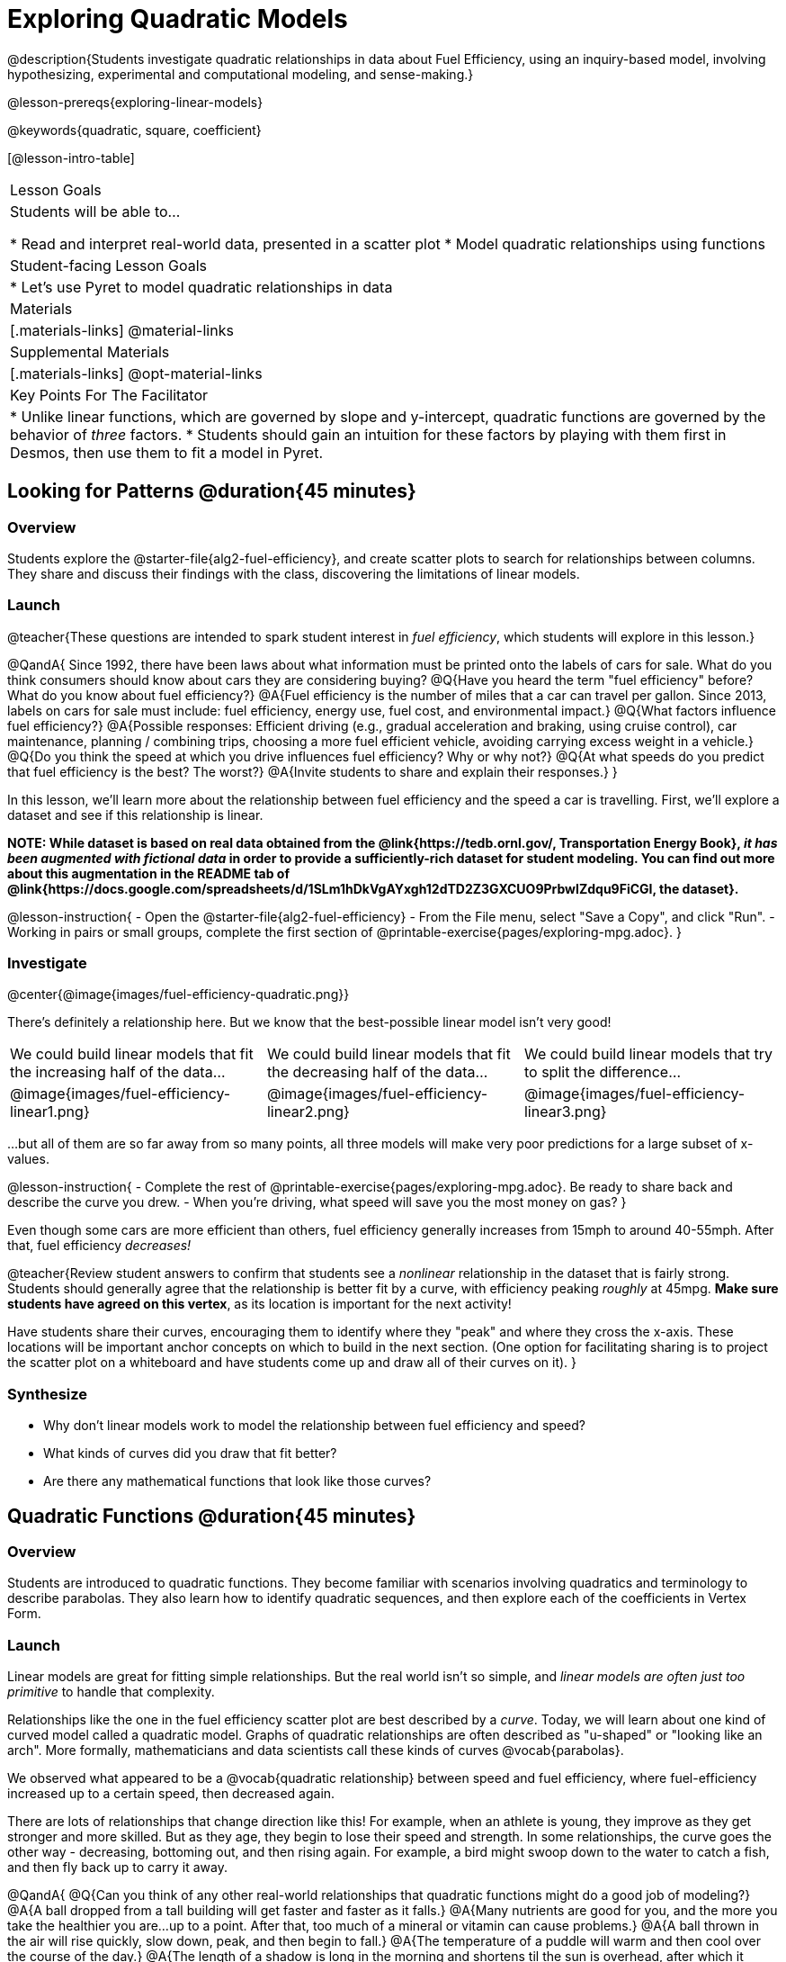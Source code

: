 [.beta]
= Exploring Quadratic Models

@description{Students investigate quadratic relationships in data about Fuel Efficiency, using an inquiry-based model, involving hypothesizing, experimental and computational modeling, and sense-making.}

@lesson-prereqs{exploring-linear-models}

@keywords{quadratic, square, coefficient}

[@lesson-intro-table]
|===

| Lesson Goals
| Students will be able to...

* Read and interpret real-world data, presented in a scatter plot
* Model quadratic relationships using functions

| Student-facing Lesson Goals
|

* Let's use Pyret to model quadratic relationships in data


| Materials
|[.materials-links]
@material-links

| Supplemental Materials
|[.materials-links]
@opt-material-links

| Key Points For The Facilitator
|
* Unlike linear functions, which are governed by slope and y-intercept, quadratic functions are governed by the behavior of _three_ factors.
* Students should gain an intuition for these factors by playing with them first in Desmos, then use them to fit a model in Pyret.
|===

== Looking for Patterns @duration{45 minutes}

=== Overview
Students explore the @starter-file{alg2-fuel-efficiency}, and create scatter plots to search for relationships between columns. They share and discuss their findings with the class, discovering the limitations of linear models.

=== Launch

@teacher{These questions are intended to spark student interest in _fuel efficiency_, which students will explore in this lesson.}

@QandA{
Since 1992, there have been laws about what information must be printed onto the labels of cars for sale. What do you think consumers should know about cars they are considering buying?
@Q{Have you heard the term "fuel efficiency" before? What do you know about fuel efficiency?}
@A{Fuel efficiency is the number of miles that a car can travel per gallon. Since 2013, labels on cars for sale must include: fuel efficiency, energy use, fuel cost, and environmental impact.}
@Q{What factors influence fuel efficiency?}
@A{Possible responses: Efficient driving (e.g., gradual acceleration and braking, using cruise control), car maintenance, planning / combining trips, choosing a more fuel efficient vehicle, avoiding carrying excess weight in a vehicle.}
@Q{Do you think the speed at which you drive influences fuel efficiency? Why or why not?}
@Q{At what speeds do you predict that fuel efficiency is the best? The worst?}
@A{Invite students to share and explain their responses.}
}

In this lesson, we'll learn more about the relationship between fuel efficiency and the speed a car is travelling. First, we'll explore a dataset and see if this relationship is linear.

**NOTE: While dataset is based on real data obtained from the @link{https://tedb.ornl.gov/, Transportation Energy Book}, __it has been augmented with fictional data__ in order to provide a sufficiently-rich dataset for student modeling. You can find out more about this augmentation in the README tab of @link{https://docs.google.com/spreadsheets/d/1SLm1hDkVgAYxgh12dTD2Z3GXCUO9PrbwIZdqu9FiCGI, the dataset}.**


@lesson-instruction{
- Open the @starter-file{alg2-fuel-efficiency}
- From the File menu, select "Save a Copy", and click "Run".
- Working in pairs or small groups, complete the first section of @printable-exercise{pages/exploring-mpg.adoc}.
}

=== Investigate

@center{@image{images/fuel-efficiency-quadratic.png}}

There's definitely a relationship here. But we know that the best-possible linear model isn't very good!

[cols="^.^1a,^.^1a,^.^1a", frame="none", stripes="none"]
|===
| We could build linear models that fit the increasing half of the data...
| We could build linear models that fit the decreasing half of the data...
| We could build linear models that try to split the difference...

| @image{images/fuel-efficiency-linear1.png}
| @image{images/fuel-efficiency-linear2.png}
| @image{images/fuel-efficiency-linear3.png}
|===

...but all of them are so far away from so many points, all three models will make very poor predictions for a large subset of x-values.

@lesson-instruction{
- Complete the rest of @printable-exercise{pages/exploring-mpg.adoc}. Be ready to share back and describe the curve you drew.
- When you're driving, what speed will save you the most money on gas?
}

Even though some cars are more efficient than others, fuel efficiency generally increases from 15mph to around 40-55mph. After that, fuel efficiency _decreases!_

@teacher{Review student answers to confirm that students see a _nonlinear_ relationship in the dataset that is fairly strong. Students should generally agree that the relationship is better fit by a curve, with efficiency peaking _roughly_ at 45mpg.  **Make sure students have agreed on this vertex**, as its location is important for the next activity!

Have students share their curves, encouraging them to identify where they "peak" and where they cross the x-axis. These locations will be important anchor concepts on which to build in the next section. (One option for facilitating sharing is to project the scatter plot on a whiteboard and have students come up and draw all of their curves on it).
}

=== Synthesize

- Why don't linear models work to model the relationship between fuel efficiency and speed?
- What kinds of curves did you draw that fit better?
- Are there any mathematical functions that look like those curves?

== Quadratic Functions @duration{45 minutes}

=== Overview
Students are introduced to quadratic functions. They become familiar with scenarios involving quadratics and terminology to describe parabolas. They also learn how to identify quadratic sequences, and then explore each of the coefficients in Vertex Form.

=== Launch
Linear models are great for fitting simple relationships. But the real world isn't so simple, and _linear models are often just too primitive_ to handle that complexity.

Relationships like the one in the fuel efficiency scatter plot are best described by a _curve_. Today, we will learn about one kind of curved model called a quadratic model.  Graphs of quadratic relationships are often described as "u-shaped" or "looking like an arch". More formally, mathematicians and data scientists call these kinds of curves @vocab{parabolas}.

We observed what appeared to be a @vocab{quadratic relationship} between speed and fuel efficiency, where fuel-efficiency increased up to a certain speed, then decreased again.

There are lots of relationships that change direction like this! For example, when an athlete is young, they improve as they get stronger and more skilled. But as they age, they begin to lose their speed and strength. In some relationships, the curve goes the other way - decreasing, bottoming out, and then rising again. For example, a bird might swoop down to the water to catch a fish, and then fly back up to carry it away.

@QandA{
@Q{Can you think of any other real-world relationships that quadratic functions might do a good job of modeling?}
@A{A ball dropped from a tall building will get faster and faster as it falls.}
@A{Many nutrients are good for you, and the more you take the healthier you are...up to a point. After that, too much of a mineral or vitamin can cause problems.}
@A{A ball thrown in the air will rise quickly, slow down, peak, and then begin to fall.}
@A{The temperature of a puddle will warm and then cool over the course of the day.}
@A{The length of a shadow is long in the morning and shortens til the sun is overhead, after which it slowly lengthens til the sun sets.}

Turn to @printable-exercise{classifying-descriptions.adoc} and practice identifying whether the scenarios are best modeled by linear or quadratic relationships.
}

=== Investigate
Although the examples we just discussed include the characteristic rising and falling or falling and rising of the parabola, we might encounter datasets that include only the _rising_ part of the parabola or only the _falling_ part.

But what if we only have a list of x-y pairs showing only one part of the parabola? +
**How can we identify quadratic relationships from a sequence of numbers?**

@right{@image{images/difference-table-linear.png}} Remember that linear functions grow by _fixed intervals,_ so the rate of change is _constant_. In the table shown here, each time the x-value increased by 1, we saw that the y-value increased by 2. This is true for any set of equal-sized intervals: a line needs to slope up or down at a constant rate in order to be a straight line! +
@vspace{1ex} +
**If the rate of growth is constant, the relationship is linear.**

@clear

@right{@image{images/difference-table-quadratic.png}} Quadratic functions grow by intervals that _increase by fixed amounts!_ In the table to the right, the blue arrows show a differently-sized jump between identical intervals time, meaning _the function is definitely not linear!_ However, if we take look at the _difference between those differences_(shown in red), we're back to constant growth! +
@vspace{1ex} +
**If the "growth of the growth" is constant, the relationship is quadratic.**

@clear

@lesson-instruction{
Turn to @printable-exercise{classifying-tables.adoc}. One of the first two tables (below) shows a linear progression, while the other shows a quadratic progression.

[cols="^.^1a,^.^15a", frame="none", stripes="none"]
|===
| @n
|
[.sideways-pyret-table]
!===
! x !  0 ! 1 ! 2  !  3 !  4 ! 5  ! 6
! y !  5 ! 6 ! 9  ! 14 ! 21 ! 30 ! 41
!===

| @n
|
[.sideways-pyret-table]
!===
! x !  0 ! 1 ! 2  ! 3 !  4 ! 5  ! 6
! y !  0 ! 3 ! 6  ! 9 ! 12 ! 15 ! 18
!===
|===

- Which table is quadratic? Which one is linear? What do you Notice? What do you Wonder?
  * The first table is quadratic, and the second table is linear. Invite students to share their Noticings and Wonderings._
- Identify whether each of the remaining tables on @printable-exercise{classifying-tables.adoc} is quadratic, linear or neither.
- Use the space to the right of the table to show any computations or work that you deem useful.
}

@teacher{Debrief with students and allow them to share the different strategies that they used. Note: When looking at real-world datasets that can be modeled by linear or quadratic functions, these patterns will not be evident in the tables, because the points won't fit the function perfectly!}

When we graph these points on a plane, they draw our @vocab{parabola}. As we work with parabolas - and eventually fit them to our Fuel Efficiency dataset - we need to know how to talk about and describe them. *Let's define the parts of a parabola together.*

@QandA{
@Q{Linear relationships can be described with terms like "slope" and "y-intercept". But what about quadratic relationships? Do parabolas have slope?}
@A{No. They curve because they *do not* have a constant rate of change.}
@Q{Do all parabolas have x-intercepts?}
@A{No. Some do and some don't!}
@Q{Can you point out or describe other important parts of a parabola?}
@A{Even without knowing the names for these things, students might point to the vertex, the axis of symmetry, etc.}
}

@teacher{Invite students to share what they know or can infer about a parabola's parts. If needed, provide the definitions on the table below, which refer to specific points on a parabola.}

[cols="^.^3a,^.^3a,^.^3a", options="header", stripes="none"]
|===

| Vertex

| y-intercept

| x-intercept

| @image{images/opens.png, 250}

| @image{images/y-intercept.png, 200}

| @image{images/roots.png, 250}

|

The point at which a parabola "changes direction" and goes from climbing to sinking (or vice versa).

|
Like linear models, parabolas always cross the y-axis once when @math{x=0}.

|
Also known as @vocab{roots} or @vocab{zeros}. A quadratic function can cross the x-axis once, twice, or not at all.

|===


There are two more specific terms that we can use to describe a parabola's vertex:

- The @vocab{maximum} is the vertex of a parabola that "opens up."
- The @vocab{minimum} is the vertex of a parabola that "opens down."

For parabolas representing y as a quadratic function x the @vocab{axis of symmetry} is an imaginary vertical line through the @vocab{vertex} that splits the curve into two congruent parts that mirror each other.

@lesson-instruction{
Turn to @printable-exercise{parabolas.adoc} to apply our new terminology by sketching and labelling some graphs.
}

=== Synthesize

@QandA{
@Q{What key characteristics of a scatter plot would provide the clue that we should look for a quadratic model rather than a linear model?}
@Q{Why do some parabolas have roots and others don't?}
@A{The location of the minima or maximum in relationship to the x-axis determines the number of roots.}
@Q{What is the difference between a minima and a maximum?}
@A{A minima is the vertex of a parabola that opens up, while a maximum is the vertex of a parabola that opens down.}
}

== Fitting Quadratic Models @duration{45 minutes}

=== Overview
Students work with the vertex form to fit a quadratic model for the Fuel Efficiency dataset. They extend the model-fitting techniques from the @lesson-link{exploring-linear-models} lesson into quadratic relationships.

=== Launch

We just examined a series of quadratic and linear functions that looked a lot like the ones you might find in an Algebra 2 textbook: clean and predictable. Real-world data, however, is messy! Let's return to our @starter-file{alg2-fuel-efficiency} to dig into that messiness.

@lesson-instruction{
- A scatter plot of the fuel efficiency data has the familiar "rise and fall" pattern of a parabola... but there appears to be a "dip" around 40mph.
- Does that mean we shouldn't use a quadratic model for the relationship between speed and fuel efficiency? Why or why not?
  * _Have students discuss and share back with the class._
  * _If necessary, remind students that *models are - by definition - approximations of the real world*._
}

The existence of a "dip" like this is normal in real data, but it doesn't mean that the overall shape of this relationship isn't quadratic. __There's no such thing as a perfect model!__

=== Investigate
Let's *try to build the best possible quadratic model we can for our Fuel Efficiency dataset.*

One form of a quadratic model looks like this: @math{f(x) = a(x − h)^2 + k}

What do each of these coefficients mean for our model?

@lesson-instruction{
- Open @starter-file{alg2-exploring-quadratics-desmos}.
- Use the Desmos file to complete @printable-exercise{graphing-models.adoc}
}

@QandA{
@Q{How do you translate a parabola left and right?}
@A{Change the value of @math{h}}
@Q{How do you translate a parabola up and down?}
@A{Change the value of @math{k}}
@Q{How do you make a parabola "narrower" or "wider"?}
@A{Change the value of @math{a}}
}

We know that @math{h} in the speed-v-fuel efficiency model is the x-coordinate of our vertex, and that the @vocab{vertex} of our efficiency curve is predicted at roughly @math{45mph}. All we need to do is figure out @math{a} and @math{k}!

Before we focus on that, we need to learn about a new Pyret function `num-sqr`.

@lesson-instruction{
Return to @starter-file{alg2-fuel-efficiency} and work through @printable-exercise{model-speed-v-mpg.adoc}.
}

@strategy{Why is this Relationship Quadratic?}{


You may be wondering why fuel efficiency is a function of the square of the speed, rather than the speed itself. Physicists have determined that the drag of a moving object (that is, the effect of air slowing it down) is calculated based on squared velocity.
}

=== Synthesize

@QandA{
@Q{What was the highest @math{R^2} you were able to get?}
@Q{What did you figure out about how adjusting @math{a} changed the shape of the parabola?}
@A{The _sign_ of @math{a} determines whether the parabola opens up (@math{a > 0}), opens down (@math{a < 0}), or exist as a straight line (@math{a = 0}) Negative @math{a} made the parabola open down. The _magnitude_ of @math{a} determines how "tight" or "steep" the parabola is, with larger magnitudes creating tighter parabolas and values closer to zero creating wider ones.}
}

== Additional Exercises

- @opt-printable-exercise{classifying-defs.adoc}
- @opt-printable-exercise{match-graph-f.adoc} 
- @opt-printable-exercise{match-graph-v.adoc}

@strategy{Coming Soon!}{


We are working on collecting more datasets that can be modeled with quadratic functions so that we can offer students more practice with building quadratic models and engage them in thinking about which form is most efficient to start with depending on the available data.  
}
